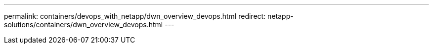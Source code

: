 ---
permalink: containers/devops_with_netapp/dwn_overview_devops.html
redirect: netapp-solutions/containers/dwn_overview_devops.html
---
